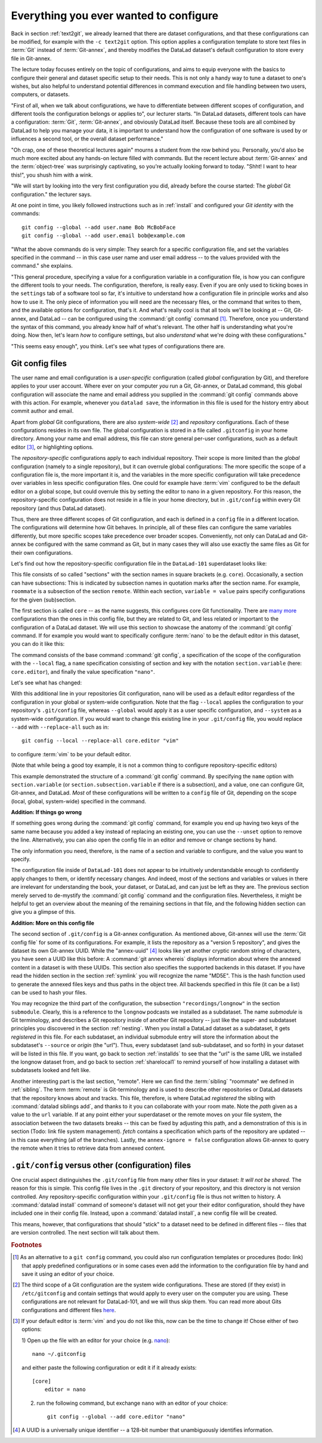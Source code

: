 .. _config:

Everything you ever wanted to configure
---------------------------------------

Back in section :ref:`text2git`, we already learned that there
are dataset configurations, and that these configurations can
be modified, for example with the ``-c text2git`` option.
This option applies a configuration template to store text
files in :term:`Git` instead of :term:`Git-annex`, and thereby
modifies the DataLad dataset's default configuration to store
every file in Git-annex.

The lecture today focuses entirely on the topic of configurations,
and aims to equip everyone with the basics to configure
their general and dataset specific setup to their needs.
This is not only a handy way to tune a dataset to one's
wishes, but also helpful to understand potential differences in
command execution and file handling between two users,
computers, or datasets.

"First of all, when we talk about configurations, we have
to differentiate between different scopes of configuration,
and different tools the configuration belongs or applies to",
our lecturer starts. "In DataLad datasets, different tools can
have a configuration: :term:`Git`, :term:`Git-annex`, and
obviously DataLad itself. Because these tools are all
combined by DataLad to help you manage your data,
it is important to understand how the configuration of one
software is used by or influences a second tool, or the overall
dataset performance."

"Oh crap, one of these theoretical lectures again" mourns a
student from the row behind you. Personally, you'd also
be much more excited
about any hands-on lecture filled with commands. But the
recent lecture about :term:`Git-annex` and the :term:`object-tree`
was surprisingly captivating, so you're actually looking forward to today.
"Shht! I want to hear this!", you shush him with a wink.

"We will start by looking into the very first configuration
you did, already before the course started: The *global*
Git configuration." the lecturer says.

At one point in time, you likely followed instructions such as
in :ref:`install` and configured your
*Git identity* with the commands::

   git config --global --add user.name Bob McBobFace
   git config --global --add user.email bob@example.com

"What the above commands do is very simple: They search for
a specific configuration file, and set the variables specified
in the command -- in this case user name and user email address
-- to the values provided with the command." she explains.

"This general procedure, specifying a value for a configuration
variable in a configuration file, is how you can configure the
different tools to your needs. The configuration, therefore,
is really easy. Even if you are only used to ticking boxes
in the ``settings`` tab of a software tool so far, it's intuitive
to understand how a configuration file in principle works and also
how to use it. The only piece of information you will need
are the necessary files, or the command that writes to them, and
the available options for configuration, that's it. And what's
really cool is that all tools we'll be looking at -- Git, Git-annex,
and DataLad -- can be configured using the :command:`git config`
command [#f1]_. Therefore, once you understand the syntax of this
command, you already know half of what's relevant. The other half
is understanding what you're doing. Now then, let's learn *how*
to configure settings, but also *understand* what we're doing
with these configurations."

"This seems easy enough", you think. Let's see what types of
configurations there are.

Git config files
^^^^^^^^^^^^^^^^

The user name and email configuration
is a *user-specific* configuration (called *global*
configuration by Git), and therefore applies to your user account.
Where ever on your computer *you* run a Git, Git-annex, or DataLad
command, this global configuration will
associate the name and email address you supplied in
the :command:`git config` commands above with this action.
For example, whenever you
``datalad save``, the information in this file is used for the
history entry about commit author and email.

Apart from *global* Git configurations, there are also *system-wide* [#f2]_
and *repository* configurations. Each of these configurations
resides in its own file. The global configuration is stored in a file called
``.gitconfig`` in your home directory. Among
your name and email address, this file can store general
per-user configurations, such as a default editor [#f3]_, or highlighting
options.

The *repository-specific* configurations apply to each individual
repository. Their scope is more limited than the *global*
configuration (namely to a single repository), but it can overrule global
configurations: The more specific the scope of a configuration file is, the more
important it is, and the variables in the more specific configuration
will take precedence over variables in less specific configuration files.
One could for example have :term:`vim` configured to be the default editor
on a global scope, but could overrule this by setting the editor to nano
in a given repository. For this reason, the repository-specific configuration
does not reside in a file in your home directory, but in ``.git/config``
within every Git repository (and thus DataLad dataset).

Thus, there are three different scopes of Git configuration, and each is defined
in a ``config`` file in a different location. The configurations will determine
how Git behaves. In principle, all of these files can configure
the same variables differently, but more specific scopes take precedence over broader
scopes. Conveniently, not only can DataLad and Git-annex be configured with
the same command as Git, but in many cases they will also use exactly the same
files as Git for their own configurations.

Let's find out how the repository-specific configuration file in the ``DataLad-101``
superdataset looks like:

.. runrecord:: _examples/DL-101-125-101
   :language: console
   :workdir: dl-101/DataLad-101

   $ cat .git/config

This file consists of so called "sections" with the section names
in square brackets (e.g. ``core``). Occasionally, a section can have
subsections: This is indicated by subsection names in
quotation marks after the section name. For example, ``roommate`` is a subsection
of the section ``remote``.
Within each section, ``variable = value`` pairs specify configurations
for the given (sub)section.

The first section is called ``core`` -- as the name suggests,
this configures core Git functionality. There are
`many more <https://git-scm.com/docs/git-config#Documentation/git-config.txt-corefileMode>`_
configurations than the ones in this config file, but
they are related to Git, and less related or important to the configuration of
a DataLad dataset. We will use this section to showcase the anatomy of the
:command:`git config` command. If for example you would want to specifically
configure :term:`nano` to be the default editor in this dataset, you
can do it like this:

.. runrecord:: _examples/DL-101-125-102
   :language: console
   :workdir: dl-101/DataLad-101

   $ git config --local --add core.editor "nano"

The command consists of the base command :command:`git config`,
a specification of the scope of the configuration with the ``--local``
flag, a ``name`` specification consisting of section and key with the
notation ``section.variable`` (here: ``core.editor``), and finally the value
specification ``"nano"``.

Let's see what has changed:

.. runrecord:: _examples/DL-101-125-103
   :language: console
   :workdir: dl-101/DataLad-101
   :emphasize-lines: 7

   $ cat .git/config

With this additional line in your repositories Git configuration, nano will
be used as a default editor regardless of the configuration in your global
or system-wide configuration. Note that the flag ``--local`` applies the
configuration to your repository's ``.git/config`` file, whereas ``--global``
would apply it as a user specific configuration, and ``--system`` as a
system-wide configuration.
If you would want to change this existing line in your ``.git/config``
file, you would replace ``--add`` with ``--replace-all`` such as in::

   git config --local --replace-all core.editor "vim"

to configure :term:`vim` to be your default editor.

(Note that while being a good toy example, it is not a common thing to
configure repository-specific editors)

This example demonstrated the structure of a :command:`git config`
command. By specifying the ``name`` option with ``section.variable``
(or ``section.subsection.variable`` if there is a subsection), and
a value, one can configure Git, Git-annex, and DataLad.
*Most* of these configurations will be written to a ``config`` file
of Git, depending on the scope (local, global, system-wide)
specified in the command.

.. container:: toggle

   .. container:: header

       **Addition: If things go wrong**

   If something goes wrong during the :command:`git config` command,
   for example you end up having two keys of the same name because you
   added a key instead of replacing an existing one, you can use the
   ``--unset`` option to remove the line. Alternatively, you can also open
   the config file in an editor and remove or change sections by hand.


The only information you need, therefore, is the name of a section and
variable to configure, and the value you want to specify.

The configuration file inside of ``DataLad-101`` does not appear to be
intuitively understandable enough to confidently apply changes to them,
or identify necessary changes. And indeed, most of the sections and variables
or values in there are irrelevant for understanding the book, your dataset,
or DataLad, and can just be left as they are. The previous section merely served
to de-mystify the :command:`git config` command and the configuration files.
Nevertheless, it might be helpful to get an overview about the meaning of the
remaining sections in that file, and the following hidden section can give
you a glimpse of this.

.. container:: toggle

   .. container:: header

      **Addition: More on this config file**

   The second section of ``.git/config`` is a Git-annex configuration.
   As mentioned above, Git-annex will use the
   :term:`Git config file` for some of its configurations.
   For example, it lists the repository as a
   "version 5 repository", and gives the dataset its own Git-annex
   UUID. While the "annex-uuid" [#f4]_ looks like yet another cryptic
   random string of characters, you have seen a UUID like this before:
   A :command:`git annex whereis` displays information about where the
   annexed content in a dataset is with these UUIDs.
   This section also specifies the supported backends in this dataset.
   If you have read the hidden section in the section
   :ref:`symlink` you will recognize the name "MD5E". This is the
   hash function used to generate the annexed files keys and thus
   paths in the object tree. All backends specified in this file (it
   can be a list) can be used to hash your files.

   You may recognize the third part of the configuration, the subsection
   ``"recordings/longnow"`` in the section ``submodule``.
   Clearly, this is a reference to the ``longnow`` podcasts
   we installed as a subdataset. The name *submodule* is Git
   terminology, and describes a Git repository inside of
   another Git repository -- just like
   the super- and subdataset principles you discovered in the
   section :ref:`nesting`. When you install a DataLad dataset
   as a subdataset, it gets *registered* in this file.
   For each subdataset, an individual submodule entry
   will store the information about the subdataset's
   ``--source`` or *origin* (the "url").
   Thus, every subdataset (and sub-subdataset, and so forth) in your dataset
   will be listed in this file.
   If you want, go back to section :ref:`installds` to see that the
   "url" is the same URL we installed the longnow dataset from, and
   go back to section :ref:`sharelocal1` to remind yourself of
   how installing a dataset with subdatasets looked and felt like.

   Another interesting part is the last section, "remote".
   Here we can find the :term:`sibling` "roommate" we defined
   in :ref:`sibling`. The term :term:`remote` is Git-terminology and is
   used to describe other repositories or DataLad datasets that the
   repository knows about and tracks.
   This file, therefore, is where DataLad *registered* the sibling
   with :command:`datalad siblings add`, and thanks to it you can
   collaborate with your room mate.
   Note the *path* given as a value to the ``url`` variable. If at any point
   either your superdataset or the remote moves on your file system,
   the association between the two datasets breaks -- this can be fixed by adjusting this
   path, and a demonstration of this is in section (Todo: link file system management).
   `fetch` contains a specification which parts of the repository are
   updated -- in this case everything (all of the branches).
   Lastly, the ``annex-ignore = false`` configuration allows Git-annex
   to query the remote when it tries to retrieve data from annexed content.

``.git/config`` versus other (configuration) files
^^^^^^^^^^^^^^^^^^^^^^^^^^^^^^^^^^^^^^^^^^^^^^^^^^

One crucial aspect distinguishes the ``.git/config`` file from many other files
in your dataset: *It will not be shared.*
The reason for this is simple. This config file
lives in the ``.git`` directory of your repository, and this directory is not
version controlled. Any repository-specific configuration within your ``.git/config``
file is thus not written to history. A :command:`datalad install` command
of someone's dataset will not get your their editor configuration, should they
have included one in their config file. Instead, upon a :command:`datalad install`,
a new config file will be created.

This means, however, that configurations that should "stick" to a dataset
need to be defined in different files -- files that are version controlled.
The next section will talk about them.




.. rubric:: Footnotes

.. [#f1] As an alternative to a ``git config`` command, you could also run configuration
         templates or procedures (todo: link) that apply predefined configurations or in some cases even
         add the information to the configuration file by hand and save it using an editor of your choice.

.. [#f2] The third scope of a Git configuration are the system wide configurations.
         These are stored (if they exist) in ``/etc/gitconfig`` and contain settings that would
         apply to every user on the computer you are using. These configurations
         are not relevant for DataLad-101, and we will thus skip them. You can
         read more about Gits configurations and different files
         `here <https://git-scm.com/docs/git-config>`_.

.. [#f3] If your default editor is :term:`vim` and you do not like this, now can be the time
         to change it! Chose either of two options:

         1) Open up the file with an editor for your choice (e.g.
         `nano <https://www.howtogeek.com/howto/42980/the-beginners-guide-to-nano-the-linux-command-line-text-editor/>`_)::

             nano ~/.gitconfig

         and either paste the following configuration or edit it if it already exists::

            [core]
                editor = nano


         2) run the following command, but exchange ``nano`` with an editor of your choice::

             git config --global --add core.editor "nano"

.. [#f4] A UUID is a universally unique identifier -- a 128-bit number
         that unambiguously identifies information.